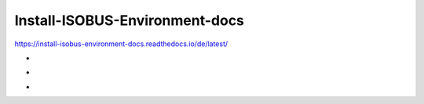 .. meta::
   :google-site-verification: TyuFoyllrkvesmnVr-a6dR3czc5lWyl5tkGUnzqCehY


Install-ISOBUS-Environment-docs
===============================================

https://install-isobus-environment-docs.readthedocs.io/de/latest/

-

.. image:: https://readthedocs.org/projects/install-isobus-environment-docs/badge/?version=latest
    :target: https://install-isobus-environment-docs.readthedocs.io/de/latest/?badge=latest
    :alt: Documentation Status

-

.. image:: https://app.codacy.com/project/badge/Grade/452c50faaaf1462ba83d4d3282d18b5f
    :target: https://www.codacy.com/gh/Meisterschulen-am-Ostbahnhof-Munchen/Install-ISOBUS-Environment-docs/dashboard?utm_source=github.com&amp;utm_medium=referral&amp;utm_content=Meisterschulen-am-Ostbahnhof-Munchen/Install-ISOBUS-Environment-docs&amp;utm_campaign=Badge_Grade
-
